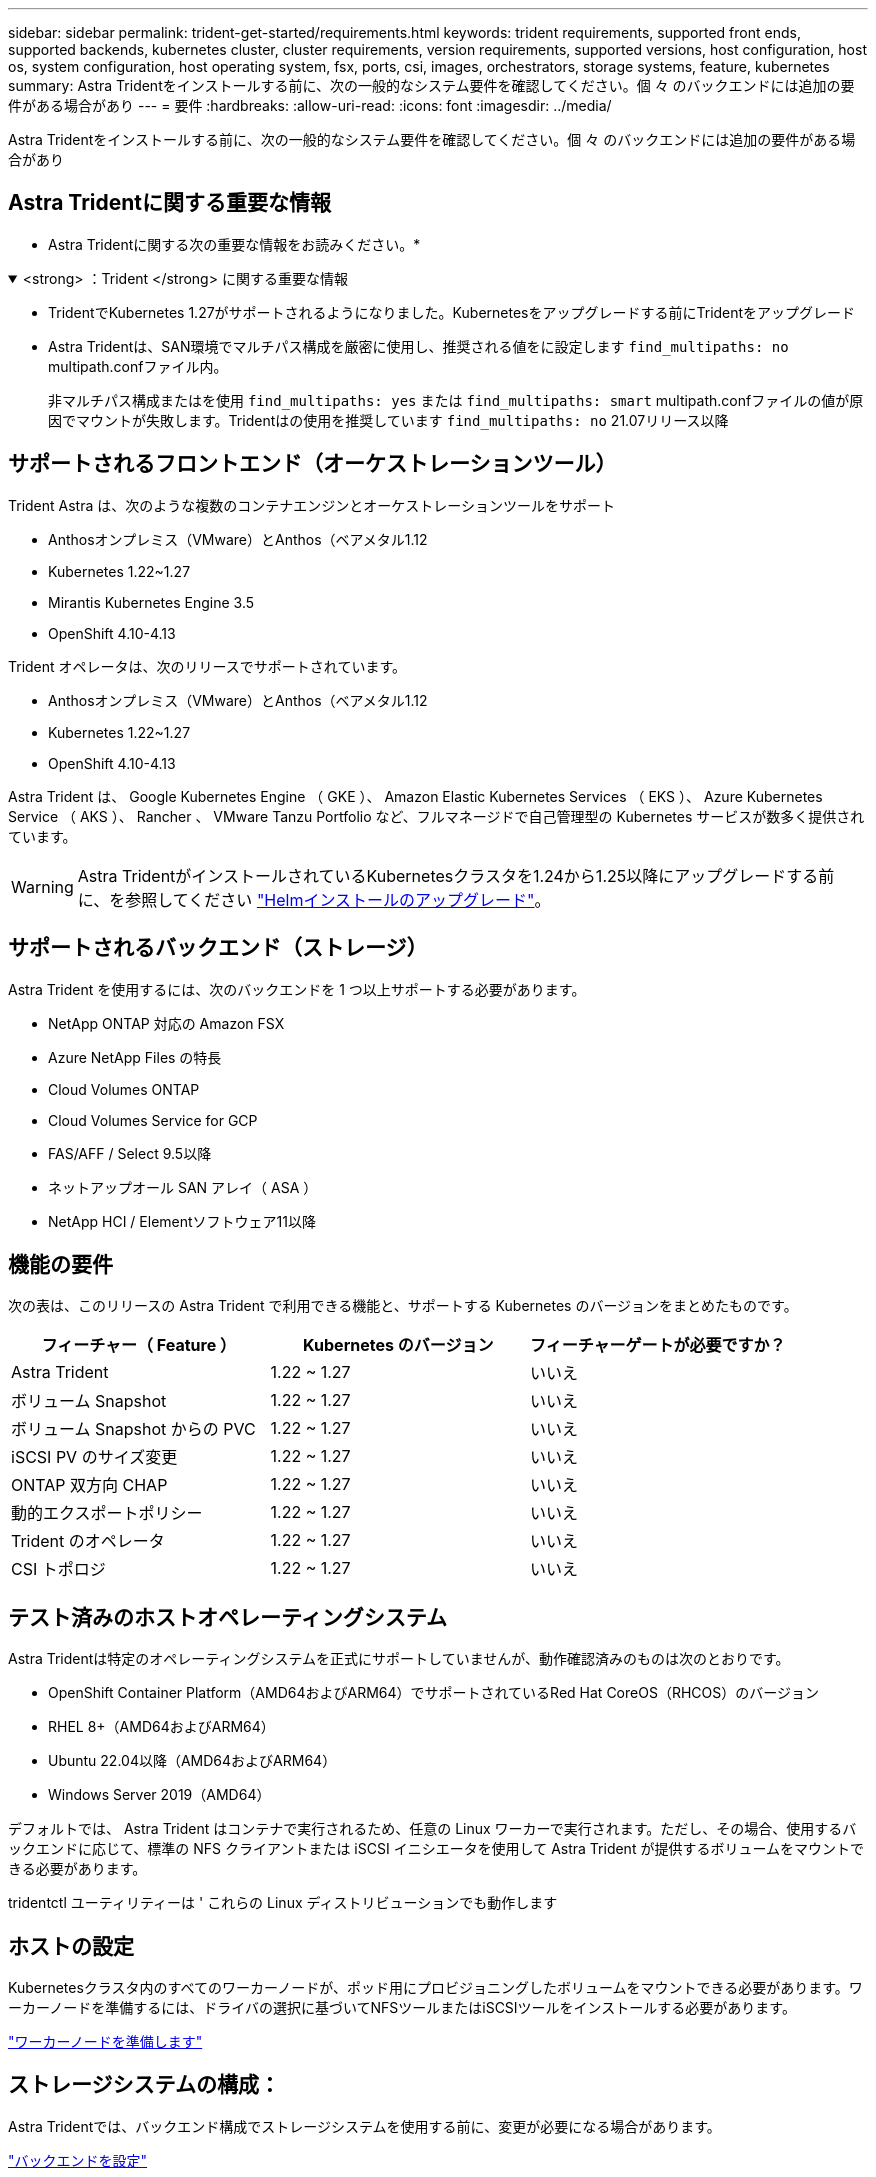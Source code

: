 ---
sidebar: sidebar 
permalink: trident-get-started/requirements.html 
keywords: trident requirements, supported front ends, supported backends, kubernetes cluster, cluster requirements, version requirements, supported versions, host configuration, host os, system configuration, host operating system, fsx, ports, csi, images, orchestrators, storage systems, feature, kubernetes 
summary: Astra Tridentをインストールする前に、次の一般的なシステム要件を確認してください。個 々 のバックエンドには追加の要件がある場合があり 
---
= 要件
:hardbreaks:
:allow-uri-read: 
:icons: font
:imagesdir: ../media/


[role="lead"]
Astra Tridentをインストールする前に、次の一般的なシステム要件を確認してください。個 々 のバックエンドには追加の要件がある場合があり



== Astra Tridentに関する重要な情報

* Astra Tridentに関する次の重要な情報をお読みください。*

.<strong> ：Trident </strong> に関する重要な情報
[%collapsible%open]
====
* TridentでKubernetes 1.27がサポートされるようになりました。Kubernetesをアップグレードする前にTridentをアップグレード
* Astra Tridentは、SAN環境でマルチパス構成を厳密に使用し、推奨される値をに設定します `find_multipaths: no` multipath.confファイル内。
+
非マルチパス構成またはを使用 `find_multipaths: yes` または `find_multipaths: smart` multipath.confファイルの値が原因でマウントが失敗します。Tridentはの使用を推奨しています `find_multipaths: no` 21.07リリース以降



====


== サポートされるフロントエンド（オーケストレーションツール）

Trident Astra は、次のような複数のコンテナエンジンとオーケストレーションツールをサポート

* Anthosオンプレミス（VMware）とAnthos（ベアメタル1.12
* Kubernetes 1.22~1.27
* Mirantis Kubernetes Engine 3.5
* OpenShift 4.10-4.13


Trident オペレータは、次のリリースでサポートされています。

* Anthosオンプレミス（VMware）とAnthos（ベアメタル1.12
* Kubernetes 1.22~1.27
* OpenShift 4.10-4.13


Astra Trident は、 Google Kubernetes Engine （ GKE ）、 Amazon Elastic Kubernetes Services （ EKS ）、 Azure Kubernetes Service （ AKS ）、 Rancher 、 VMware Tanzu Portfolio など、フルマネージドで自己管理型の Kubernetes サービスが数多く提供されています。


WARNING: Astra TridentがインストールされているKubernetesクラスタを1.24から1.25以降にアップグレードする前に、を参照してください link:../trident-managing-k8s/upgrade-operator.html#upgrade-a-helm-installation["Helmインストールのアップグレード"]。



== サポートされるバックエンド（ストレージ）

Astra Trident を使用するには、次のバックエンドを 1 つ以上サポートする必要があります。

* NetApp ONTAP 対応の Amazon FSX
* Azure NetApp Files の特長
* Cloud Volumes ONTAP
* Cloud Volumes Service for GCP
* FAS/AFF / Select 9.5以降
* ネットアップオール SAN アレイ（ ASA ）
* NetApp HCI / Elementソフトウェア11以降




== 機能の要件

次の表は、このリリースの Astra Trident で利用できる機能と、サポートする Kubernetes のバージョンをまとめたものです。

[cols="3"]
|===
| フィーチャー（ Feature ） | Kubernetes のバージョン | フィーチャーゲートが必要ですか？ 


| Astra Trident  a| 
1.22 ~ 1.27
 a| 
いいえ



| ボリューム Snapshot  a| 
1.22 ~ 1.27
 a| 
いいえ



| ボリューム Snapshot からの PVC  a| 
1.22 ~ 1.27
 a| 
いいえ



| iSCSI PV のサイズ変更  a| 
1.22 ~ 1.27
 a| 
いいえ



| ONTAP 双方向 CHAP  a| 
1.22 ~ 1.27
 a| 
いいえ



| 動的エクスポートポリシー  a| 
1.22 ~ 1.27
 a| 
いいえ



| Trident のオペレータ  a| 
1.22 ~ 1.27
 a| 
いいえ



| CSI トポロジ  a| 
1.22 ~ 1.27
 a| 
いいえ

|===


== テスト済みのホストオペレーティングシステム

Astra Tridentは特定のオペレーティングシステムを正式にサポートしていませんが、動作確認済みのものは次のとおりです。

* OpenShift Container Platform（AMD64およびARM64）でサポートされているRed Hat CoreOS（RHCOS）のバージョン
* RHEL 8+（AMD64およびARM64）
* Ubuntu 22.04以降（AMD64およびARM64）
* Windows Server 2019（AMD64）


デフォルトでは、 Astra Trident はコンテナで実行されるため、任意の Linux ワーカーで実行されます。ただし、その場合、使用するバックエンドに応じて、標準の NFS クライアントまたは iSCSI イニシエータを使用して Astra Trident が提供するボリュームをマウントできる必要があります。

tridentctl ユーティリティーは ' これらの Linux ディストリビューションでも動作します



== ホストの設定

Kubernetesクラスタ内のすべてのワーカーノードが、ポッド用にプロビジョニングしたボリュームをマウントできる必要があります。ワーカーノードを準備するには、ドライバの選択に基づいてNFSツールまたはiSCSIツールをインストールする必要があります。

link:../trident-use/worker-node-prep.html["ワーカーノードを準備します"]



== ストレージシステムの構成：

Astra Tridentでは、バックエンド構成でストレージシステムを使用する前に、変更が必要になる場合があります。

link:../trident-use/backends.html["バックエンドを設定"]



== Astra Trident ポート

Astra Tridentが通信するには、特定のポートへのアクセスが必要です。

link:../trident-reference/ports.html["Astra Trident ポート"]



== コンテナイメージと対応する Kubernetes バージョン

エアギャップのある環境では、 Astra Trident のインストールに必要なコンテナイメージを次の表に示します。tridentctl images コマンドを使用して ' 必要なコンテナイメージのリストを確認します

[cols="2"]
|===
| Kubernetes のバージョン | コンテナイメージ 


| v1.22.0  a| 
* Docker.io / NetApp / Trident：23.07.0
* docker.io / netapp/trident-autosupport：23.07
* registry.k8s.io/sig-storage/csi-provisioner：v3.5.0
* registry.k8s.io/sig-storage/csi-attacher：v4.3.0
* registry.k8s.io/sig-storage/csi-resizer：v1.8.0
* registry.k8s.io/sig-storage/csi-snapshotter：v6.2.2
* registry.k8s.io/sig-storage/csi-node-driver-registrar：v2.8.0
* docker.io/netapp/trident-operator：23.07.0（オプション）




| v1.3.0  a| 
* Docker.io / NetApp / Trident：23.07.0
* docker.io / netapp/trident-autosupport：23.07
* registry.k8s.io/sig-storage/csi-provisioner：v3.5.0
* registry.k8s.io/sig-storage/csi-attacher：v4.3.0
* registry.k8s.io/sig-storage/csi-resizer：v1.8.0
* registry.k8s.io/sig-storage/csi-snapshotter：v6.2.2
* registry.k8s.io/sig-storage/csi-node-driver-registrar：v2.8.0
* docker.io/netapp/trident-operator：23.07.0（オプション）




| v1.24.0  a| 
* Docker.io / NetApp / Trident：23.07.0
* docker.io / netapp/trident-autosupport：23.07
* registry.k8s.io/sig-storage/csi-provisioner：v3.5.0
* registry.k8s.io/sig-storage/csi-attacher：v4.3.0
* registry.k8s.io/sig-storage/csi-resizer：v1.8.0
* registry.k8s.io/sig-storage/csi-snapshotter：v6.2.2
* registry.k8s.io/sig-storage/csi-node-driver-registrar：v2.8.0
* docker.io/netapp/trident-operator：23.07.0（オプション）




| v1.25.0  a| 
* Docker.io / NetApp / Trident：23.07.0
* docker.io / netapp/trident-autosupport：23.07
* registry.k8s.io/sig-storage/csi-provisioner：v3.5.0
* registry.k8s.io/sig-storage/csi-attacher：v4.3.0
* registry.k8s.io/sig-storage/csi-resizer：v1.8.0
* registry.k8s.io/sig-storage/csi-snapshotter：v6.2.2
* registry.k8s.io/sig-storage/csi-node-driver-registrar：v2.8.0
* docker.io/netapp/trident-operator：23.07.0（オプション）




| v1.26.0  a| 
* Docker.io / NetApp / Trident：23.07.0
* docker.io / netapp/trident-autosupport：23.07
* registry.k8s.io/sig-storage/csi-provisioner：v3.5.0
* registry.k8s.io/sig-storage/csi-attacher：v4.3.0
* registry.k8s.io/sig-storage/csi-resizer：v1.8.0
* registry.k8s.io/sig-storage/csi-snapshotter：v6.2.2
* registry.k8s.io/sig-storage/csi-node-driver-registrar：v2.8.0
* docker.io/netapp/trident-operator：23.07.0（オプション）




| v1.27.0  a| 
* Docker.io / NetApp / Trident：23.07.0
* docker.io / netapp/trident-autosupport：23.07
* registry.k8s.io/sig-storage/csi-provisioner：v3.5.0
* registry.k8s.io/sig-storage/csi-attacher：v4.3.0
* registry.k8s.io/sig-storage/csi-resizer：v1.8.0
* registry.k8s.io/sig-storage/csi-snapshotter：v6.2.2
* registry.k8s.io/sig-storage/csi-node-driver-registrar：v2.8.0
* docker.io/netapp/trident-operator：23.07.0（オプション）


|===